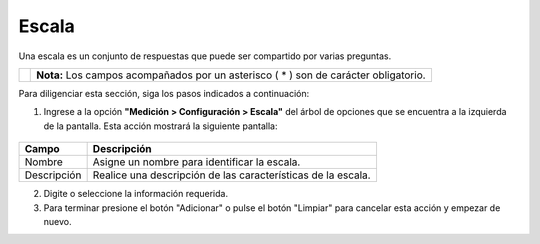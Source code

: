 #######
Escala
#######

Una escala es un conjunto de respuestas que puede ser compartido por varias preguntas.


.. |info| image:: ../../../img/informacion.png
.. |advertencia| image:: ../../../img/alerta.png
+---------------+------------------------------------------------------------------------+
||advertencia|  | **Nota:**  Los campos acompañados por un asterisco ( * ) son de        |
|               | carácter obligatorio.                                                  |
|               |                                                                        |
+---------------+------------------------------------------------------------------------+
Para diligenciar esta sección, siga los pasos indicados a continuación:


1. Ingrese a la opción **"Medición > Configuración > Escala"** del árbol de
   opciones que se encuentra a la izquierda de la pantalla. Esta acción mostrará la
   siguiente pantalla:

      .. image:: ../../../img/escala.png
         :alt: Escala

+------------------------+------------+----------+-------------------+
| Campo                  |    Descripción                            |
|                        |                                           |
+========================+============+==========+===================+
| Nombre                 | Asigne un nombre para identificar la      |
|                        | escala.                                   |
+------------------------+------------+----------+-------------------+
| Descripción            | Realice una descripción de las            |
|                        | características de la escala.             |
+------------------------+------------+----------+-------------------+
2. Digite o seleccione la información requerida.

3. Para terminar presione el botón "Adicionar" o pulse el botón "Limpiar" para cancelar esta acción y empezar de nuevo.
